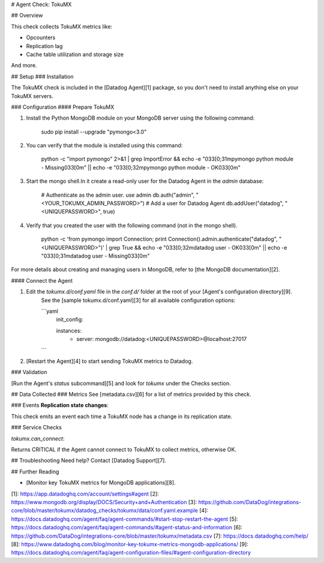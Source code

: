 # Agent Check: TokuMX

## Overview

This check collects TokuMX metrics like:

* Opcounters
* Replication lag
* Cache table utilization and storage size

And more.

## Setup
### Installation

The TokuMX check is included in the [Datadog Agent][1] package, so you don't need to install anything else on your TokuMX servers.

### Configuration
#### Prepare TokuMX

1.  Install the Python MongoDB module on your MongoDB server using the following command:

        sudo pip install --upgrade "pymongo<3.0"


2.  You can verify that the module is installed using this command:

        python -c "import pymongo" 2>&1 | grep ImportError && \
        echo -e "\033[0;31mpymongo python module - Missing\033[0m" || \
        echo -e "\033[0;32mpymongo python module - OK\033[0m"


3.  Start the mongo shell.In it create a read-only user for the Datadog Agent in the `admin` database:

        # Authenticate as the admin user.
        use admin
        db.auth("admin", "<YOUR_TOKUMX_ADMIN_PASSWORD>")
        # Add a user for Datadog Agent
        db.addUser("datadog", "<UNIQUEPASSWORD>", true)


4.  Verify that you created the user with the following command (not in the mongo shell).

        python -c 'from pymongo import Connection; print Connection().admin.authenticate("datadog", "<UNIQUEPASSWORD>")' | \
        grep True && \
        echo -e "\033[0;32mdatadog user - OK\033[0m" || \
        echo -e "\033[0;31mdatadog user - Missing\033[0m"

For more details about creating and managing users in MongoDB, refer to [the MongoDB documentation][2].

#### Connect the Agent

1. Edit the `tokumx.d/conf.yaml` file in the `conf.d/` folder at the root of your [Agent's configuration directory][9].
    See the [sample tokumx.d/conf.yaml][3] for all available configuration options:

    ```yaml
        init_config:

        instances:
            - server: mongodb://datadog:<UNIQUEPASSWORD>@localhost:27017
    ```

2. [Restart the Agent][4] to start sending TokuMX metrics to Datadog.

### Validation

[Run the Agent's `status` subcommand][5] and look for `tokumx` under the Checks section.

## Data Collected
### Metrics
See [metadata.csv][6] for a list of metrics provided by this check.

### Events
**Replication state changes**:

This check emits an event each time a TokuMX node has a change in its replication state.

### Service Checks

`tokumx.can_connect`:

Returns CRITICAL if the Agent cannot connect to TokuMX to collect metrics, otherwise OK.

## Troubleshooting
Need help? Contact [Datadog Support][7].

## Further Reading

* [Monitor key TokuMX metrics for MongoDB applications][8].


[1]: https://app.datadoghq.com/account/settings#agent
[2]: https://www.mongodb.org/display/DOCS/Security+and+Authentication
[3]: https://github.com/DataDog/integrations-core/blob/master/tokumx/datadog_checks/tokumx/data/conf.yaml.example
[4]: https://docs.datadoghq.com/agent/faq/agent-commands/#start-stop-restart-the-agent
[5]: https://docs.datadoghq.com/agent/faq/agent-commands/#agent-status-and-information
[6]: https://github.com/DataDog/integrations-core/blob/master/tokumx/metadata.csv
[7]: https://docs.datadoghq.com/help/
[8]: https://www.datadoghq.com/blog/monitor-key-tokumx-metrics-mongodb-applications/
[9]: https://docs.datadoghq.com/agent/faq/agent-configuration-files/#agent-configuration-directory


